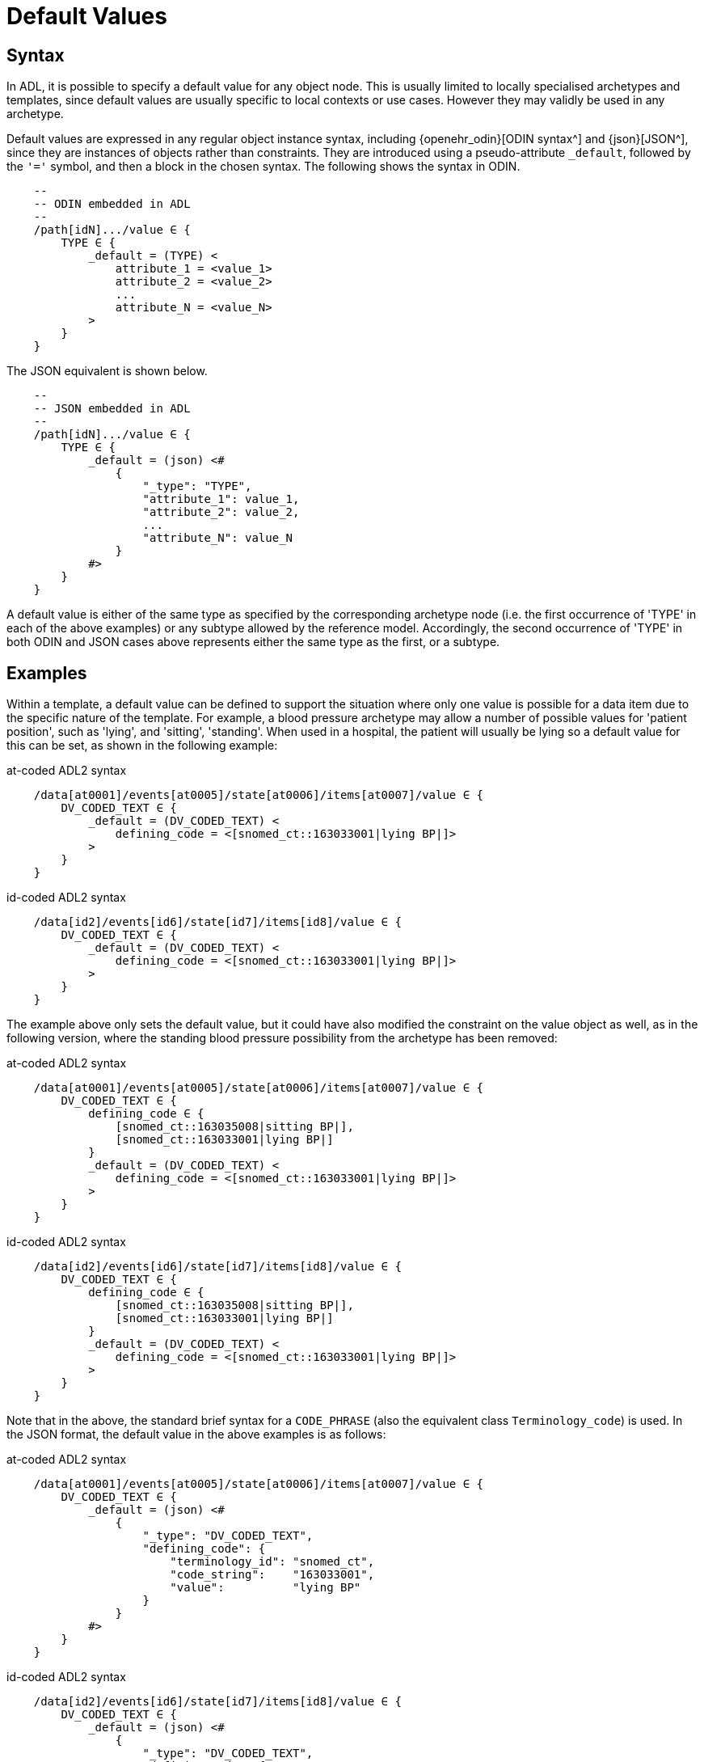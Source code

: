 = Default Values

== Syntax

In ADL, it is possible to specify a default value for any object node. This is usually limited to locally specialised archetypes and templates, since default values are usually specific to local contexts or use cases. However they may validly be used in any archetype.  

Default values are expressed in any regular object instance syntax, including {openehr_odin}[ODIN syntax^] and {json}[JSON^], since they are instances of objects rather than constraints. They are introduced using a pseudo-attribute `_default`, followed by the `'='` symbol, and then a block in the chosen syntax. The following shows the syntax in ODIN.

[source, cadl]
-----------------------------------------------------------------------
    --
    -- ODIN embedded in ADL
    --
    /path[idN].../value ∈ {
        TYPE ∈ {
            _default = (TYPE) <
                attribute_1 = <value_1>
                attribute_2 = <value_2>
                ...
                attribute_N = <value_N>
            >
        }
    }
-----------------------------------------------------------------------

The JSON equivalent is shown below.

[source, cadl]
-----------------------------------------------------------------------
    --
    -- JSON embedded in ADL
    --
    /path[idN].../value ∈ {
        TYPE ∈ {
            _default = (json) <#
                {
                    "_type": "TYPE",
                    "attribute_1": value_1,
                    "attribute_2": value_2,
                    ...
                    "attribute_N": value_N
                }
            #>
        }
    }
-----------------------------------------------------------------------

A default value is either of the same type as specified by the corresponding archetype node (i.e. the first occurrence of 'TYPE' in each of the above examples) or any subtype allowed by the reference model. Accordingly, the second occurrence of 'TYPE' in both ODIN and JSON cases above represents either the same type as the first, or a subtype.

== Examples

Within a template, a default value can be defined to support the situation where only one value is possible for a data item due to the specific nature of the template. For example, a blood pressure archetype may allow a number of possible values for 'patient position', such as 'lying', and 'sitting', 'standing'. When used in a hospital, the patient will usually be lying so a default value for this can be set, as shown in the following example:

.at-coded ADL2 syntax
[source, cadl]
-----------------------------------------------------------------------
    /data[at0001]/events[at0005]/state[at0006]/items[at0007]/value ∈ {
        DV_CODED_TEXT ∈ {
            _default = (DV_CODED_TEXT) <
                defining_code = <[snomed_ct::163033001|lying BP|]>
            >
        }
    }
-----------------------------------------------------------------------

.id-coded ADL2 syntax
[source, cadl]
-----------------------------------------------------------------------
    /data[id2]/events[id6]/state[id7]/items[id8]/value ∈ {
        DV_CODED_TEXT ∈ {
            _default = (DV_CODED_TEXT) <
                defining_code = <[snomed_ct::163033001|lying BP|]>
            >
        }
    }
-----------------------------------------------------------------------

The example above only sets the default value, but it could have also modified the constraint on the value object as well, as in the following version, where the standing blood pressure possibility from the archetype has been removed:

.at-coded ADL2 syntax
[source, cadl]
---------------------------------------------------------------------
    /data[at0001]/events[at0005]/state[at0006]/items[at0007]/value ∈ {
        DV_CODED_TEXT ∈ {
            defining_code ∈ {
                [snomed_ct::163035008|sitting BP|],
                [snomed_ct::163033001|lying BP|]
            }
            _default = (DV_CODED_TEXT) <
                defining_code = <[snomed_ct::163033001|lying BP|]>
            >
        }
    }
---------------------------------------------------------------------

.id-coded ADL2 syntax
[source, cadl]
---------------------------------------------------------------------
    /data[id2]/events[id6]/state[id7]/items[id8]/value ∈ {
        DV_CODED_TEXT ∈ {
            defining_code ∈ {
                [snomed_ct::163035008|sitting BP|],
                [snomed_ct::163033001|lying BP|]
            }
            _default = (DV_CODED_TEXT) <
                defining_code = <[snomed_ct::163033001|lying BP|]>
            >
        }
    }
---------------------------------------------------------------------

Note that in the above, the standard brief syntax for a `CODE_PHRASE` (also the equivalent class `Terminology_code`) is used. In the JSON format, the default value in the above examples is as follows:

.at-coded ADL2 syntax
[source, cadl]
---------------------------------------------------------------------
    /data[at0001]/events[at0005]/state[at0006]/items[at0007]/value ∈ {
        DV_CODED_TEXT ∈ {
            _default = (json) <#
                {
                    "_type": "DV_CODED_TEXT",
                    "defining_code": {
                        "terminology_id": "snomed_ct",
                        "code_string":    "163033001",
                        "value":          "lying BP"
                    }
                }
            #>
        }
    }
---------------------------------------------------------------------

.id-coded ADL2 syntax
[source, cadl]
---------------------------------------------------------------------
    /data[id2]/events[id6]/state[id7]/items[id8]/value ∈ {
        DV_CODED_TEXT ∈ {
            _default = (json) <#
                {
                    "_type": "DV_CODED_TEXT",
                    "defining_code": {
                        "terminology_id": "snomed_ct",
                        "code_string":    "163033001",
                        "value":          "lying BP"
                    }
                }
            #>
        }
    }
---------------------------------------------------------------------
